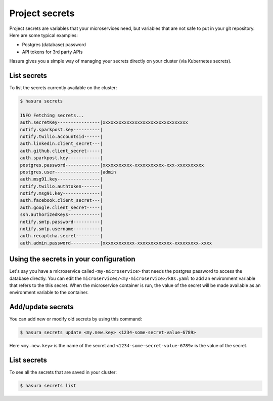 .. .. meta::
   :description: Describing the hasura project directory structure
   :keywords: hasura, docs, CLI, HasuraCTL, hasuractl, hasuracli

.. _hasura-secrets-manual:

.. highlight:: bash

Project secrets
===============

Project secrets are variables that your microservices need, but variables that are not safe to put in your git repository.
Here are some typical examples:

- Postgres (database) password
- API tokens for 3rd party APIs

Hasura gives you a simple way of managing your secrets directly on your cluster (via Kubernetes secrets).

List secrets
------------
To list the secrets currently available on the cluster:

.. code-block:: bash

   $ hasura secrets

   INFO Fetching secrets...
   auth.secretKey----------------|xxxxxxxxxxxxxxxxxxxxxxxxxxxxxxxx
   notify.sparkpost.key----------| 
   notify.twilio.accountsid------| 
   auth.linkedin.client_secret---| 
   auth.github.client_secret-----| 
   auth.sparkpost.key------------| 
   postgres.password-------------|xxxxxxxxxxx-xxxxxxxxxxx-xxx-xxxxxxxxxx
   postgres.user-----------------|admin
   auth.msg91.key----------------| 
   notify.twilio.authtoken-------| 
   notify.msg91.key--------------| 
   auth.facebook.client_secret---| 
   auth.google.client_secret-----| 
   ssh.authorizedKeys------------| 
   notify.smtp.password----------| 
   notify.smtp.username----------| 
   auth.recaptcha.secret---------| 
   auth.admin.password-----------|xxxxxxxxxxxx-xxxxxxxxxxxxx-xxxxxxxxx-xxxx

Using the secrets in your configuration
---------------------------------------

Let's say you have a microservice called ``<my-microservice>`` that needs the postgres password to access the database directly.
You can edit the ``microservices/<my-microservice>/k8s.yaml`` to add an environment variable that refers to the this secret.
When the microservice container is run, the value of the secret will be made available as an environment variable to
the container.

.. code-block:: yaml
   :emphasize-lines: 17-22

   apiVersion: v1
   items:
   - apiVersion: extensions/v1beta1
     kind: Deployment
     metadata:
       ...
     spec:
       ...
       template:
         metadata:
           ...
         spec:
           containers:
           - image: hasura/hello-world:latest
             imagePullPolicy: IfNotPresent
             name: ui
             env:
             - name: DB_PASSWORD
               valueFrom:
                 secretKeyRef:
                   name: hasura-secrets
                   key: postgres.password
             ports:
             - containerPort: 8080
               protocol: TCP
             resources: {}
           securityContext: {}
           terminationGracePeriodSeconds: 0
   ...

Add/update secrets
------------------
You can add new or modify old secrets by using this command:

.. code-block:: bash

   $ hasura secrets update <my.new.key> <1234-some-secret-value-6789>

Here ``<my.new.key>`` is the name of the secret and ``<1234-some-secret-value-6789>`` is the value of the secret.

List secrets
------------
To see all the secrets that are saved in your cluster:

.. code-block:: bash

   $ hasura secrets list
